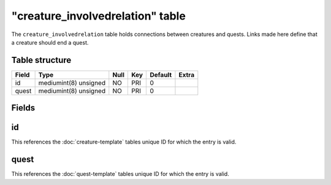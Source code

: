 .. _db-world-creature-involvedrelation:

==================================
"creature\_involvedrelation" table
==================================

The ``creature_involvedrelation`` table holds connections between
creatures and quests. Links made here define that a creature should end
a quest.

Table structure
---------------

+---------+-------------------------+--------+-------+-----------+---------+
| Field   | Type                    | Null   | Key   | Default   | Extra   |
+=========+=========================+========+=======+===========+=========+
| id      | mediumint(8) unsigned   | NO     | PRI   | 0         |         |
+---------+-------------------------+--------+-------+-----------+---------+
| quest   | mediumint(8) unsigned   | NO     | PRI   | 0         |         |
+---------+-------------------------+--------+-------+-----------+---------+

Fields
------

id
--

This references the :doc:`creature-template` tables
unique ID for which the entry is valid.

quest
-----

This references the :doc:`quest-template` tables unique
ID for which the entry is valid.
